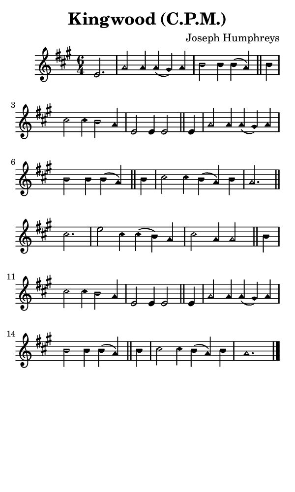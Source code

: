\version "2.18.2"

#(set-global-staff-size 14)

\header {
  title=\markup {
    Kingwood (C.P.M.)
  }
  composer = \markup {
    Joseph Humphreys
  }
  tagline = ##f
}

sopranoMusic = {
  \aikenHeads
  \clef treble
  \key a \major
  \autoBeamOff
  \time 6/4
  \relative c' {
    \set Score.tempoHideNote = ##t \tempo 4 = 120
    
    \partial 2.
    e2. a2 a4 a( gis) a b2 b4 b( a) \bar "||"
    b4 cis2 cis4 b2 a4 e2 e4 e2 \bar "||"
    e4 a2 a4 a( gis) a b2 b4 b( a) \bar "||"
    b4 cis2 cis4 b( a) b a2. \bar "||"
    \break
    cis2. e2 cis4 cis( b) a cis2 a4 a2 \bar "||"
    b4 cis2 cis4 b2 a4 e2 e4 e2 \bar "||"
    e4 a2 a4 a( gis) a b2 b4 b( a) \bar "||"
    b4 cis2 cis4 b( a) b a1. \bar "|."
  }
}

#(set! paper-alist (cons '("phone" . (cons (* 3 in) (* 5 in))) paper-alist))

\paper {
  #(set-paper-size "phone")
}

\score {
  <<
    \new Staff {
      \new Voice {
	\sopranoMusic
      }
    }
  >>
}